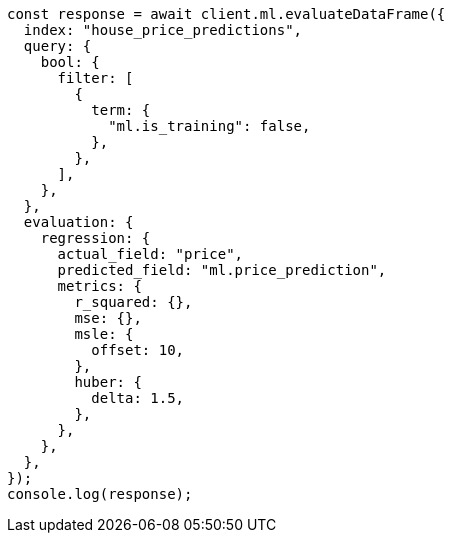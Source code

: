 // This file is autogenerated, DO NOT EDIT
// Use `node scripts/generate-docs-examples.js` to generate the docs examples

[source, js]
----
const response = await client.ml.evaluateDataFrame({
  index: "house_price_predictions",
  query: {
    bool: {
      filter: [
        {
          term: {
            "ml.is_training": false,
          },
        },
      ],
    },
  },
  evaluation: {
    regression: {
      actual_field: "price",
      predicted_field: "ml.price_prediction",
      metrics: {
        r_squared: {},
        mse: {},
        msle: {
          offset: 10,
        },
        huber: {
          delta: 1.5,
        },
      },
    },
  },
});
console.log(response);
----
